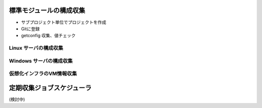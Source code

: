 標準モジュールの構成収集
------------------------

* サブプロジェクト単位でプロジェクトを作成
* Gitに登録
* getconfig 収集、値チェック

Linux サーバの構成収集
^^^^^^^^^^^^^^^^^^^^^^

Windows サーバの構成収集
^^^^^^^^^^^^^^^^^^^^^^^^

仮想化インフラのVM情報収集
^^^^^^^^^^^^^^^^^^^^^^^^^^

定期収集ジョブスケジューラ
--------------------------

(検討中)
